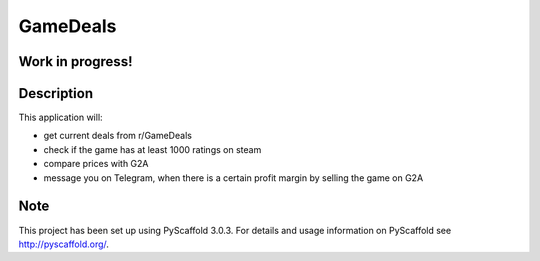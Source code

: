 =========
GameDeals
=========
Work in progress!
=================


Description
===========

This application will:

- get current deals from r/GameDeals 
- check if the game has at least 1000 ratings on steam
- compare prices with G2A
- message you on Telegram, when there is a certain profit margin by selling the game on G2A

Note
====

This project has been set up using PyScaffold 3.0.3. For details and usage
information on PyScaffold see http://pyscaffold.org/.
